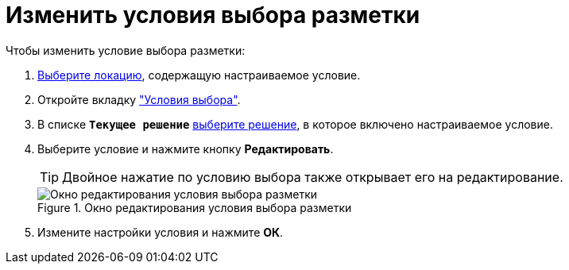 = Изменить условия выбора разметки

Чтобы изменить условие выбора разметки:

. xref:locationsSelect.adoc[Выберите локацию], содержащую настраиваемое условие.
. Откройте вкладку xref:interfaceConditionsTab.adoc["Условия выбора"].
. В списке `*Текущее решение*` xref:solutionChangeCurrent.adoc[выберите решение], в которое включено настраиваемое условие.
. Выберите условие и нажмите кнопку *Редактировать*.
+
TIP: Двойное нажатие по условию выбора также открывает его на редактирование.
+
.Окно редактирования условия выбора разметки
image::dl_ui_editcondition.png[Окно редактирования условия выбора разметки]
. Измените настройки условия и нажмите *ОК*.

